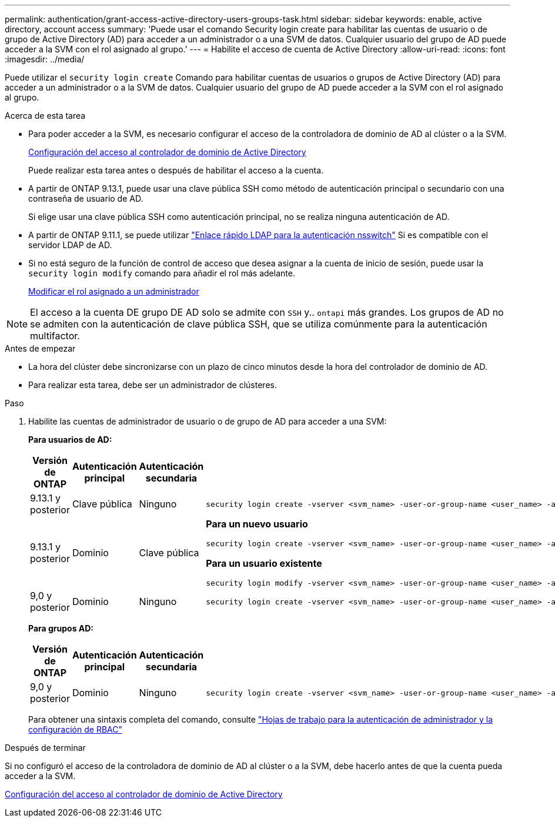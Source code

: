 ---
permalink: authentication/grant-access-active-directory-users-groups-task.html 
sidebar: sidebar 
keywords: enable, active directory, account access 
summary: 'Puede usar el comando Security login create para habilitar las cuentas de usuario o de grupo de Active Directory (AD) para acceder a un administrador o a una SVM de datos. Cualquier usuario del grupo de AD puede acceder a la SVM con el rol asignado al grupo.' 
---
= Habilite el acceso de cuenta de Active Directory
:allow-uri-read: 
:icons: font
:imagesdir: ../media/


[role="lead"]
Puede utilizar el `security login create` Comando para habilitar cuentas de usuarios o grupos de Active Directory (AD) para acceder a un administrador o a la SVM de datos. Cualquier usuario del grupo de AD puede acceder a la SVM con el rol asignado al grupo.

.Acerca de esta tarea
* Para poder acceder a la SVM, es necesario configurar el acceso de la controladora de dominio de AD al clúster o a la SVM.
+
xref:enable-ad-users-groups-access-cluster-svm-task.adoc[Configuración del acceso al controlador de dominio de Active Directory]

+
Puede realizar esta tarea antes o después de habilitar el acceso a la cuenta.

* A partir de ONTAP 9.13.1, puede usar una clave pública SSH como método de autenticación principal o secundario con una contraseña de usuario de AD.
+
Si elige usar una clave pública SSH como autenticación principal, no se realiza ninguna autenticación de AD.

* A partir de ONTAP 9.11.1, se puede utilizar link:../nfs-admin/ldap-fast-bind-nsswitch-authentication-task.html["Enlace rápido LDAP para la autenticación nsswitch"] Si es compatible con el servidor LDAP de AD.
* Si no está seguro de la función de control de acceso que desea asignar a la cuenta de inicio de sesión, puede usar la `security login modify` comando para añadir el rol más adelante.
+
xref:modify-role-assigned-administrator-task.adoc[Modificar el rol asignado a un administrador]




NOTE: El acceso a la cuenta DE grupo DE AD solo se admite con `SSH` y.. `ontapi` más grandes. Los grupos de AD no se admiten con la autenticación de clave pública SSH, que se utiliza comúnmente para la autenticación multifactor.

.Antes de empezar
* La hora del clúster debe sincronizarse con un plazo de cinco minutos desde la hora del controlador de dominio de AD.
* Para realizar esta tarea, debe ser un administrador de clústeres.


.Paso
. Habilite las cuentas de administrador de usuario o de grupo de AD para acceder a una SVM:
+
*Para usuarios de AD:*

+
[cols="1,1,1,4"]
|===
| Versión de ONTAP | Autenticación principal | Autenticación secundaria | Comando 


| 9.13.1 y posterior | Clave pública | Ninguno  a| 
[listing]
----
security login create -vserver <svm_name> -user-or-group-name <user_name> -application ssh -authentication-method publickey -role <role>
----


| 9.13.1 y posterior | Dominio | Clave pública  a| 
*Para un nuevo usuario*

[listing]
----
security login create -vserver <svm_name> -user-or-group-name <user_name> -application ssh -authentication-method domain -second-authentication-method publickey -role <role>
----
*Para un usuario existente*

[listing]
----
security login modify -vserver <svm_name> -user-or-group-name <user_name> -application ssh -authentication-method domain -second-authentication-method publickey -role <role>
----


| 9,0 y posterior | Dominio | Ninguno  a| 
[listing]
----
security login create -vserver <svm_name> -user-or-group-name <user_name> -application <application> -authentication-method domain -role <role> -comment <comment> [-is-ldap-fastbind true]
----
|===
+
*Para grupos AD:*

+
[cols="1,1,1,4"]
|===
| Versión de ONTAP | Autenticación principal | Autenticación secundaria | Comando 


| 9,0 y posterior | Dominio | Ninguno  a| 
[listing]
----
security login create -vserver <svm_name> -user-or-group-name <user_name> -application <application> -authentication-method domain -role <role> -comment <comment> [-is-ldap-fastbind true]
----
|===
+
Para obtener una sintaxis completa del comando, consulte link:config-worksheets-reference.html["Hojas de trabajo para la autenticación de administrador y la configuración de RBAC"]



.Después de terminar
Si no configuró el acceso de la controladora de dominio de AD al clúster o a la SVM, debe hacerlo antes de que la cuenta pueda acceder a la SVM.

xref:enable-ad-users-groups-access-cluster-svm-task.adoc[Configuración del acceso al controlador de dominio de Active Directory]
